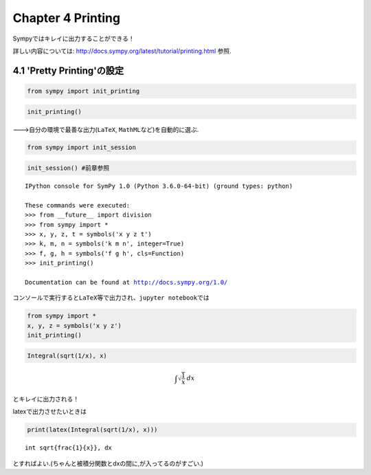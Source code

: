 
Chapter 4 Printing
==================

Sympyではキレイに出力することができる！

詳しい内容については:
http://docs.sympy.org/latest/tutorial/printing.html 参照.

4.1 'Pretty Printing'の設定
---------------------------

.. code:: ipython3

    from sympy import init_printing

.. code:: ipython3

    init_printing()

--->自分の環境で最善な出力(``LaTeX``, ``MathML``\ など)を自動的に選ぶ.

.. code:: ipython3

    from sympy import init_session

.. code:: ipython3

    init_session() #前章参照


.. parsed-literal::

    IPython console for SymPy 1.0 (Python 3.6.0-64-bit) (ground types: python)
    
    These commands were executed:
    >>> from __future__ import division
    >>> from sympy import *
    >>> x, y, z, t = symbols('x y z t')
    >>> k, m, n = symbols('k m n', integer=True)
    >>> f, g, h = symbols('f g h', cls=Function)
    >>> init_printing()
    
    Documentation can be found at http://docs.sympy.org/1.0/


コンソールで実行すると\ ``LaTeX``\ 等で出力され、\ ``jupyter notebook``\ では

.. code:: ipython3

    from sympy import *
    x, y, z = symbols('x y z')
    init_printing()

.. code:: ipython3

    Integral(sqrt(1/x), x)




.. math::

    \int \sqrt{\frac{1}{x}}\, dx



とキレイに出力される！

latexで出力させたいときは

.. code:: ipython3

    print(latex(Integral(sqrt(1/x), x)))


.. parsed-literal::

    \int \sqrt{\frac{1}{x}}\, dx


とすればよい.(ちゃんと被積分関数とdxの間に,が入ってるのがすごい.)
